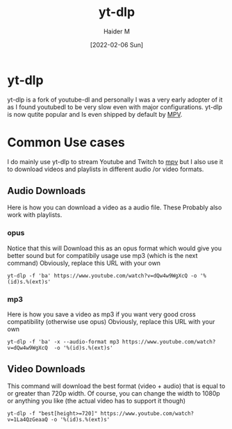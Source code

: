 :PROPERTIES:
:ID:       2a429cee-e6a6-44e7-9a7c-cf30919d19c9
:END:
#+title: yt-dlp
#+AUTHOR: Haider M
#+DATE: [2022-02-06 Sun]

* yt-dlp
  yt-dlp is a fork of youtube-dl and personally I was a very early adopter of it as I found youtubedl to be very slow even with major configurations. 
  yt-dlp is now qutite popular and Is even shipped by default by [[id:a228f3b3-4a77-4302-ae26-1276fd852b1d][MPV]].
  
* Common Use cases
  I do mainly use yt-dlp to stream Youtube and Twitch to [[id:a228f3b3-4a77-4302-ae26-1276fd852b1d][mpv]] but I also use it to download videos and playlists in different audio /or video formats.
  
** Audio Downloads
   Here is how you can download a video as a audio file.
   These Probably also work with playlists.
*** opus
    Notice that this will Download this as an opus format which would give you better sound but for compatibily usage use mp3 (which is the next command)
    Obviously, replace this URL with your own
    #+BEGIN_SRC shell
      yt-dlp -f 'ba' https://www.youtube.com/watch?v=dQw4w9WgXcQ -o '%(id)s.%(ext)s'
    #+END_SRC
*** mp3
    Here is how you save a video as mp3 if you want very good cross compatibility (otherwise use opus)
    Obviously, replace this URL with your own
    #+BEGIN_SRC shell
yt-dlp -f 'ba' -x --audio-format mp3 https://www.youtube.com/watch?v=dQw4w9WgXcQ  -o '%(id)s.%(ext)s'
    #+END_SRC
** Video Downloads
   This command will download the best format (video + audio) that is equal to or greater than 720p width.
   Of course, you can change the width to 1080p or anything you like (the actual video has to support it though) 
   #+BEGIN_SRC shell
     yt-dlp -f "best[height>=720]" https://www.youtube.com/watch?v=1La4QzGeaaQ -o '%(id)s.%(ext)s'
   #+END_SRC
